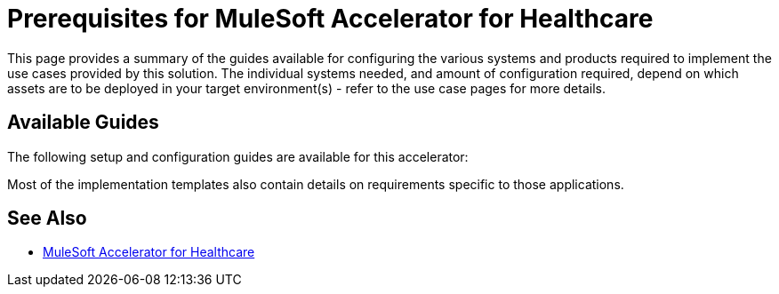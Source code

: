 = Prerequisites for MuleSoft Accelerator for Healthcare

This page provides a summary of the guides available for configuring the various systems and products required to implement the use cases provided by this solution. The individual systems needed, and amount of configuration required, depend on which assets are to be deployed in your target environment(s) - refer to the use case pages for more details.

== Available Guides

The following setup and configuration guides are available for this accelerator:


Most of the implementation templates also contain details on requirements specific to those applications.

== See Also

* xref:index.adoc[MuleSoft Accelerator for Healthcare]
